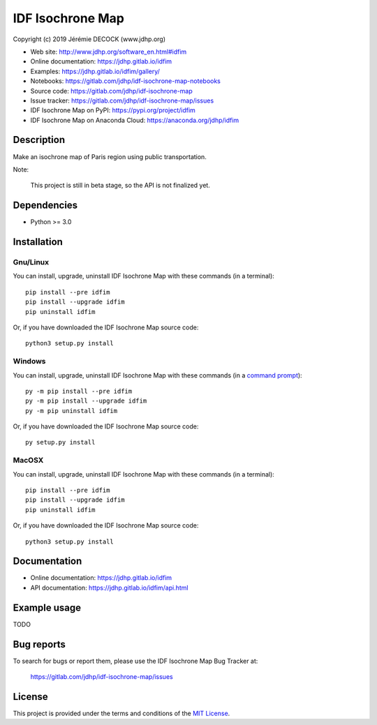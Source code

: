 =================
IDF Isochrone Map
=================

Copyright (c) 2019 Jérémie DECOCK (www.jdhp.org)

* Web site: http://www.jdhp.org/software_en.html#idfim
* Online documentation: https://jdhp.gitlab.io/idfim
* Examples: https://jdhp.gitlab.io/idfim/gallery/

* Notebooks: https://gitlab.com/jdhp/idf-isochrone-map-notebooks
* Source code: https://gitlab.com/jdhp/idf-isochrone-map
* Issue tracker: https://gitlab.com/jdhp/idf-isochrone-map/issues
* IDF Isochrone Map on PyPI: https://pypi.org/project/idfim
* IDF Isochrone Map on Anaconda Cloud: https://anaconda.org/jdhp/idfim


Description
===========

Make an isochrone map of Paris region using public transportation.

Note:

    This project is still in beta stage, so the API is not finalized yet.


Dependencies
============

*  Python >= 3.0

.. _install:

Installation
============

Gnu/Linux
---------

You can install, upgrade, uninstall IDF Isochrone Map with these commands (in a
terminal)::

    pip install --pre idfim
    pip install --upgrade idfim
    pip uninstall idfim

Or, if you have downloaded the IDF Isochrone Map source code::

    python3 setup.py install

.. There's also a package for Debian/Ubuntu::
.. 
..     sudo apt-get install idfim

Windows
-------

.. Note:
.. 
..     The following installation procedure has been tested to work with Python
..     3.4 under Windows 7.
..     It should also work with recent Windows systems.

You can install, upgrade, uninstall IDF Isochrone Map with these commands (in a
`command prompt`_)::

    py -m pip install --pre idfim
    py -m pip install --upgrade idfim
    py -m pip uninstall idfim

Or, if you have downloaded the IDF Isochrone Map source code::

    py setup.py install

MacOSX
-------

.. Note:
.. 
..     The following installation procedure has been tested to work with Python
..     3.5 under MacOSX 10.9 (*Mavericks*).
..     It should also work with recent MacOSX systems.

You can install, upgrade, uninstall IDF Isochrone Map with these commands (in a
terminal)::

    pip install --pre idfim
    pip install --upgrade idfim
    pip uninstall idfim

Or, if you have downloaded the IDF Isochrone Map source code::

    python3 setup.py install


Documentation
=============

* Online documentation: https://jdhp.gitlab.io/idfim
* API documentation: https://jdhp.gitlab.io/idfim/api.html


Example usage
=============

TODO


Bug reports
===========

To search for bugs or report them, please use the IDF Isochrone Map Bug Tracker at:

    https://gitlab.com/jdhp/idf-isochrone-map/issues


License
=======

This project is provided under the terms and conditions of the `MIT License`_.


.. _MIT License: http://opensource.org/licenses/MIT
.. _command prompt: https://en.wikipedia.org/wiki/Cmd.exe
